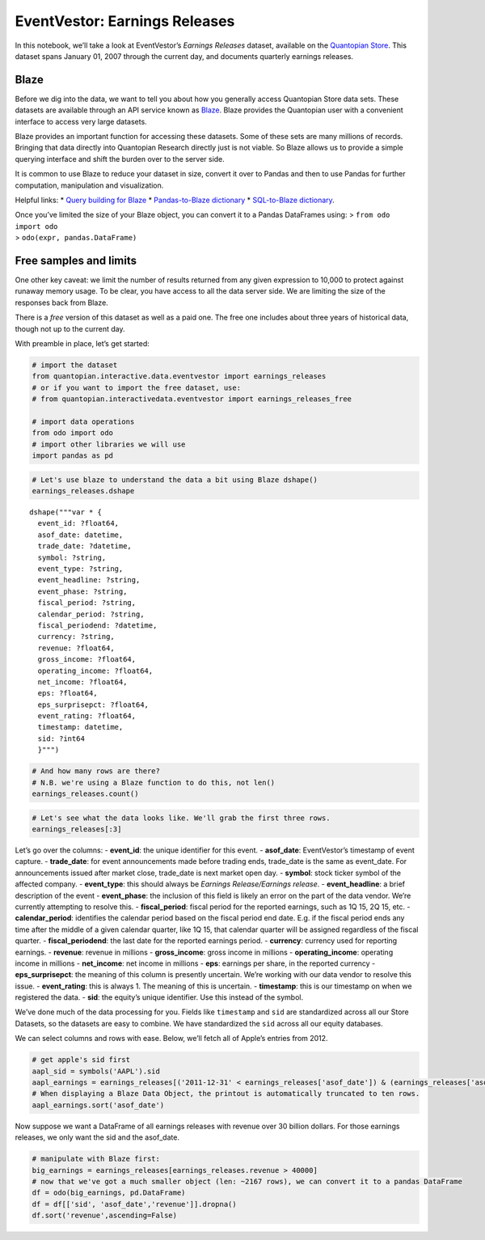 EventVestor: Earnings Releases
==============================

In this notebook, we’ll take a look at EventVestor’s *Earnings Releases*
dataset, available on the `Quantopian
Store <https://www.quantopian.com/store>`__. This dataset spans January
01, 2007 through the current day, and documents quarterly earnings
releases.

Blaze
~~~~~

Before we dig into the data, we want to tell you about how you generally
access Quantopian Store data sets. These datasets are available through
an API service known as `Blaze <http://blaze.pydata.org>`__. Blaze
provides the Quantopian user with a convenient interface to access very
large datasets.

Blaze provides an important function for accessing these datasets. Some
of these sets are many millions of records. Bringing that data directly
into Quantopian Research directly just is not viable. So Blaze allows us
to provide a simple querying interface and shift the burden over to the
server side.

It is common to use Blaze to reduce your dataset in size, convert it
over to Pandas and then to use Pandas for further computation,
manipulation and visualization.

Helpful links: \* `Query building for
Blaze <http://blaze.pydata.org/en/latest/queries.html>`__ \*
`Pandas-to-Blaze
dictionary <http://blaze.pydata.org/en/latest/rosetta-pandas.html>`__ \*
`SQL-to-Blaze
dictionary <http://blaze.pydata.org/en/latest/rosetta-sql.html>`__.

| Once you’ve limited the size of your Blaze object, you can convert it
  to a Pandas DataFrames using: > ``from odo import odo``
| > ``odo(expr, pandas.DataFrame)``

Free samples and limits
~~~~~~~~~~~~~~~~~~~~~~~

One other key caveat: we limit the number of results returned from any
given expression to 10,000 to protect against runaway memory usage. To
be clear, you have access to all the data server side. We are limiting
the size of the responses back from Blaze.

There is a *free* version of this dataset as well as a paid one. The
free one includes about three years of historical data, though not up to
the current day.

With preamble in place, let’s get started:

.. code:: ipython2

    # import the dataset
    from quantopian.interactive.data.eventvestor import earnings_releases
    # or if you want to import the free dataset, use:
    # from quantopian.interactivedata.eventvestor import earnings_releases_free
    
    # import data operations
    from odo import odo
    # import other libraries we will use
    import pandas as pd

.. code:: ipython2

    # Let's use blaze to understand the data a bit using Blaze dshape()
    earnings_releases.dshape




.. parsed-literal::

    dshape("""var * {
      event_id: ?float64,
      asof_date: datetime,
      trade_date: ?datetime,
      symbol: ?string,
      event_type: ?string,
      event_headline: ?string,
      event_phase: ?string,
      fiscal_period: ?string,
      calendar_period: ?string,
      fiscal_periodend: ?datetime,
      currency: ?string,
      revenue: ?float64,
      gross_income: ?float64,
      operating_income: ?float64,
      net_income: ?float64,
      eps: ?float64,
      eps_surprisepct: ?float64,
      event_rating: ?float64,
      timestamp: datetime,
      sid: ?int64
      }""")



.. code:: ipython2

    # And how many rows are there?
    # N.B. we're using a Blaze function to do this, not len()
    earnings_releases.count()




.. raw:: html

    139427



.. code:: ipython2

    # Let's see what the data looks like. We'll grab the first three rows.
    earnings_releases[:3]




.. raw:: html

    <table border="1" class="dataframe">
      <thead>
        <tr style="text-align: right;">
          <th></th>
          <th>event_id</th>
          <th>asof_date</th>
          <th>trade_date</th>
          <th>symbol</th>
          <th>event_type</th>
          <th>event_headline</th>
          <th>event_phase</th>
          <th>fiscal_period</th>
          <th>calendar_period</th>
          <th>fiscal_periodend</th>
          <th>currency</th>
          <th>revenue</th>
          <th>gross_income</th>
          <th>operating_income</th>
          <th>net_income</th>
          <th>eps</th>
          <th>eps_surprisepct</th>
          <th>event_rating</th>
          <th>timestamp</th>
          <th>sid</th>
        </tr>
      </thead>
      <tbody>
        <tr>
          <th>0</th>
          <td>526391</td>
          <td>2007-01-03</td>
          <td>2007-01-04</td>
          <td>ANGO</td>
          <td>Earnings Release</td>
          <td>AngioDynamics 2Q Net up 48%</td>
          <td>NaN</td>
          <td>2Q 07</td>
          <td>4Q 06</td>
          <td>2006-12-02</td>
          <td>$</td>
          <td>24.37</td>
          <td>14.24</td>
          <td>3.0</td>
          <td>2.45</td>
          <td>0.15</td>
          <td>0</td>
          <td>1</td>
          <td>2007-01-04</td>
          <td>26324</td>
        </tr>
        <tr>
          <th>1</th>
          <td>196507</td>
          <td>2007-01-03</td>
          <td>2007-01-04</td>
          <td>BLUD</td>
          <td>Earnings Release</td>
          <td>Immucor Reports 2Q Results</td>
          <td>NaN</td>
          <td>NaN</td>
          <td>NaN</td>
          <td>NaT</td>
          <td>NaN</td>
          <td>0.00</td>
          <td>0.00</td>
          <td>0.0</td>
          <td>0.00</td>
          <td>0.00</td>
          <td>0</td>
          <td>1</td>
          <td>2007-01-04</td>
          <td>955</td>
        </tr>
        <tr>
          <th>2</th>
          <td>180559</td>
          <td>2007-01-03</td>
          <td>2007-01-03</td>
          <td>CALM</td>
          <td>Earnings Release</td>
          <td>CAL-MAINE FOODS REPORTS 2Q 07 RESULTS</td>
          <td>NaN</td>
          <td>2Q 07</td>
          <td>4Q 06</td>
          <td>2006-12-02</td>
          <td>$</td>
          <td>137.74</td>
          <td>24.96</td>
          <td>10.5</td>
          <td>6.40</td>
          <td>0.27</td>
          <td>0</td>
          <td>1</td>
          <td>2007-01-04</td>
          <td>16169</td>
        </tr>
      </tbody>
    </table>



Let’s go over the columns: - **event_id**: the unique identifier for
this event. - **asof_date**: EventVestor’s timestamp of event capture. -
**trade_date**: for event announcements made before trading ends,
trade_date is the same as event_date. For announcements issued after
market close, trade_date is next market open day. - **symbol**: stock
ticker symbol of the affected company. - **event_type**: this should
always be *Earnings Release/Earnings release*. - **event_headline**: a
brief description of the event - **event_phase**: the inclusion of this
field is likely an error on the part of the data vendor. We’re currently
attempting to resolve this. - **fiscal_period**: fiscal period for the
reported earnings, such as 1Q 15, 2Q 15, etc. - **calendar_period**:
identifies the calendar period based on the fiscal period end date. E.g.
if the fiscal period ends any time after the middle of a given calendar
quarter, like 1Q 15, that calendar quarter will be assigned regardless
of the fiscal quarter. - **fiscal_periodend**: the last date for the
reported earnings period. - **currency**: currency used for reporting
earnings. - **revenue**: revenue in millions - **gross_income**: gross
income in millions - **operating_income**: operating income in millions
- **net_income**: net income in millions - **eps**: earnings per share,
in the reported currency - **eps_surprisepct**: the meaning of this
column is presently uncertain. We’re working with our data vendor to
resolve this issue. - **event_rating**: this is always 1. The meaning of
this is uncertain. - **timestamp**: this is our timestamp on when we
registered the data. - **sid**: the equity’s unique identifier. Use this
instead of the symbol.

We’ve done much of the data processing for you. Fields like
``timestamp`` and ``sid`` are standardized across all our Store
Datasets, so the datasets are easy to combine. We have standardized the
``sid`` across all our equity databases.

We can select columns and rows with ease. Below, we’ll fetch all of
Apple’s entries from 2012.

.. code:: ipython2

    # get apple's sid first
    aapl_sid = symbols('AAPL').sid
    aapl_earnings = earnings_releases[('2011-12-31' < earnings_releases['asof_date']) & (earnings_releases['asof_date'] <'2013-01-01') & (earnings_releases.sid==aapl_sid)]
    # When displaying a Blaze Data Object, the printout is automatically truncated to ten rows.
    aapl_earnings.sort('asof_date')




.. raw:: html

    <table border="1" class="dataframe">
      <thead>
        <tr style="text-align: right;">
          <th></th>
          <th>event_id</th>
          <th>asof_date</th>
          <th>trade_date</th>
          <th>symbol</th>
          <th>event_type</th>
          <th>event_headline</th>
          <th>event_phase</th>
          <th>fiscal_period</th>
          <th>calendar_period</th>
          <th>fiscal_periodend</th>
          <th>currency</th>
          <th>revenue</th>
          <th>gross_income</th>
          <th>operating_income</th>
          <th>net_income</th>
          <th>eps</th>
          <th>eps_surprisepct</th>
          <th>event_rating</th>
          <th>timestamp</th>
          <th>sid</th>
        </tr>
      </thead>
      <tbody>
        <tr>
          <th>0</th>
          <td>1385939</td>
          <td>2012-01-24</td>
          <td>2012-01-25</td>
          <td>AAPL</td>
          <td>Earnings Release</td>
          <td>Apple 1Q 12 Net Jumps to $13B on Higher Revenues</td>
          <td>NaN</td>
          <td>1Q 12</td>
          <td>4Q 11</td>
          <td>2011-12-31</td>
          <td>$</td>
          <td>46333</td>
          <td>20703</td>
          <td>17340</td>
          <td>13064</td>
          <td>13.87</td>
          <td>38.29</td>
          <td>1</td>
          <td>2012-01-25</td>
          <td>24</td>
        </tr>
        <tr>
          <th>1</th>
          <td>1421108</td>
          <td>2012-04-24</td>
          <td>2012-04-25</td>
          <td>AAPL</td>
          <td>Earnings Release</td>
          <td>Apple 2Q 12 Net Up 94% on Higher Revenues</td>
          <td>NaN</td>
          <td>2Q 12</td>
          <td>1Q 12</td>
          <td>2012-03-31</td>
          <td>$</td>
          <td>39186</td>
          <td>18564</td>
          <td>15384</td>
          <td>11622</td>
          <td>12.30</td>
          <td>23.74</td>
          <td>1</td>
          <td>2012-04-25</td>
          <td>24</td>
        </tr>
        <tr>
          <th>2</th>
          <td>1456685</td>
          <td>2012-07-24</td>
          <td>2012-07-25</td>
          <td>AAPL</td>
          <td>Earnings Release</td>
          <td>Apple 3Q 12 Net Up 21%</td>
          <td>NaN</td>
          <td>3Q 12</td>
          <td>2Q 12</td>
          <td>2012-06-30</td>
          <td>$</td>
          <td>35023</td>
          <td>14994</td>
          <td>11573</td>
          <td>8824</td>
          <td>9.32</td>
          <td>-10.21</td>
          <td>1</td>
          <td>2012-07-25</td>
          <td>24</td>
        </tr>
        <tr>
          <th>3</th>
          <td>1496807</td>
          <td>2012-10-25</td>
          <td>2012-10-26</td>
          <td>AAPL</td>
          <td>Earnings Release</td>
          <td>Apple 4Q 12 Net Up 24%</td>
          <td>NaN</td>
          <td>4Q 12</td>
          <td>3Q 12</td>
          <td>2012-09-29</td>
          <td>$</td>
          <td>35966</td>
          <td>14401</td>
          <td>10944</td>
          <td>8223</td>
          <td>8.67</td>
          <td>-2.03</td>
          <td>1</td>
          <td>2012-10-26</td>
          <td>24</td>
        </tr>
      </tbody>
    </table>



Now suppose we want a DataFrame of all earnings releases with revenue
over 30 billion dollars. For those earnings releases, we only want the
sid and the asof_date.

.. code:: ipython2

    # manipulate with Blaze first:
    big_earnings = earnings_releases[earnings_releases.revenue > 40000]
    # now that we've got a much smaller object (len: ~2167 rows), we can convert it to a pandas DataFrame
    df = odo(big_earnings, pd.DataFrame)
    df = df[['sid', 'asof_date','revenue']].dropna()
    df.sort('revenue',ascending=False)




.. raw:: html

    <div style="max-height:1000px;max-width:1500px;overflow:auto;">
    <table border="1" class="dataframe">
      <thead>
        <tr style="text-align: right;">
          <th></th>
          <th>sid</th>
          <th>asof_date</th>
          <th>revenue</th>
        </tr>
      </thead>
      <tbody>
        <tr>
          <th>510</th>
          <td>26503</td>
          <td>2013-01-24</td>
          <td>8743000</td>
        </tr>
        <tr>
          <th>491</th>
          <td>26503</td>
          <td>2012-10-26</td>
          <td>7593000</td>
        </tr>
        <tr>
          <th>657</th>
          <td>26503</td>
          <td>2015-04-22</td>
          <td>7022000</td>
        </tr>
        <tr>
          <th>474</th>
          <td>26503</td>
          <td>2012-07-26</td>
          <td>6910000</td>
        </tr>
        <tr>
          <th>529</th>
          <td>26503</td>
          <td>2013-04-22</td>
          <td>6803000</td>
        </tr>
        <tr>
          <th>98</th>
          <td>7543</td>
          <td>2008-02-05</td>
          <td>6709983</td>
        </tr>
        <tr>
          <th>342</th>
          <td>26503</td>
          <td>2010-10-21</td>
          <td>6698000</td>
        </tr>
        <tr>
          <th>443</th>
          <td>26503</td>
          <td>2012-01-27</td>
          <td>6610000</td>
        </tr>
        <tr>
          <th>590</th>
          <td>7543</td>
          <td>2014-02-04</td>
          <td>6585044</td>
        </tr>
        <tr>
          <th>563</th>
          <td>26503</td>
          <td>2013-10-17</td>
          <td>6579000</td>
        </tr>
        <tr>
          <th>547</th>
          <td>26503</td>
          <td>2013-07-19</td>
          <td>6572000</td>
        </tr>
        <tr>
          <th>49</th>
          <td>7543</td>
          <td>2007-08-03</td>
          <td>6522637</td>
        </tr>
        <tr>
          <th>362</th>
          <td>26503</td>
          <td>2011-01-21</td>
          <td>6483000</td>
        </tr>
        <tr>
          <th>324</th>
          <td>26503</td>
          <td>2010-07-22</td>
          <td>6454000</td>
        </tr>
        <tr>
          <th>576</th>
          <td>7543</td>
          <td>2013-11-06</td>
          <td>6282166</td>
        </tr>
        <tr>
          <th>417</th>
          <td>26503</td>
          <td>2011-10-20</td>
          <td>6269000</td>
        </tr>
        <tr>
          <th>559</th>
          <td>7543</td>
          <td>2013-08-02</td>
          <td>6255319</td>
        </tr>
        <tr>
          <th>155</th>
          <td>7543</td>
          <td>2008-08-07</td>
          <td>6220000</td>
        </tr>
        <tr>
          <th>457</th>
          <td>26503</td>
          <td>2012-04-24</td>
          <td>6184000</td>
        </tr>
        <tr>
          <th>283</th>
          <td>26503</td>
          <td>2010-01-20</td>
          <td>6082000</td>
        </tr>
        <tr>
          <th>398</th>
          <td>26503</td>
          <td>2011-07-21</td>
          <td>6047000</td>
        </tr>
        <tr>
          <th>182</th>
          <td>7543</td>
          <td>2008-11-06</td>
          <td>5975275</td>
        </tr>
        <tr>
          <th>258</th>
          <td>26503</td>
          <td>2009-10-15</td>
          <td>5974000</td>
        </tr>
        <tr>
          <th>310</th>
          <td>26503</td>
          <td>2010-04-22</td>
          <td>5876000</td>
        </tr>
        <tr>
          <th>485</th>
          <td>7543</td>
          <td>2012-08-03</td>
          <td>5501573</td>
        </tr>
        <tr>
          <th>503</th>
          <td>7543</td>
          <td>2012-11-05</td>
          <td>5406781</td>
        </tr>
        <tr>
          <th>381</th>
          <td>26503</td>
          <td>2011-04-18</td>
          <td>5366000</td>
        </tr>
        <tr>
          <th>519</th>
          <td>7543</td>
          <td>2013-02-05</td>
          <td>5318752</td>
        </tr>
        <tr>
          <th>301</th>
          <td>7543</td>
          <td>2010-02-04</td>
          <td>5292890</td>
        </tr>
        <tr>
          <th>231</th>
          <td>26503</td>
          <td>2009-07-16</td>
          <td>4891000</td>
        </tr>
        <tr>
          <th>...</th>
          <td>...</td>
          <td>...</td>
          <td>...</td>
        </tr>
        <tr>
          <th>21</th>
          <td>3149</td>
          <td>2007-07-13</td>
          <td>42316</td>
        </tr>
        <tr>
          <th>104</th>
          <td>3149</td>
          <td>2008-04-11</td>
          <td>42243</td>
        </tr>
        <tr>
          <th>13</th>
          <td>24074</td>
          <td>2007-04-26</td>
          <td>42156</td>
        </tr>
        <tr>
          <th>625</th>
          <td>24</td>
          <td>2014-10-20</td>
          <td>42123</td>
        </tr>
        <tr>
          <th>629</th>
          <td>23052</td>
          <td>2014-10-28</td>
          <td>42114</td>
        </tr>
        <tr>
          <th>642</th>
          <td>3149</td>
          <td>2015-01-23</td>
          <td>42004</td>
        </tr>
        <tr>
          <th>169</th>
          <td>18711</td>
          <td>2008-10-28</td>
          <td>41723</td>
        </tr>
        <tr>
          <th>391</th>
          <td>7538</td>
          <td>2011-04-29</td>
          <td>41602</td>
        </tr>
        <tr>
          <th>415</th>
          <td>22899</td>
          <td>2011-10-19</td>
          <td>41562</td>
        </tr>
        <tr>
          <th>423</th>
          <td>7538</td>
          <td>2011-10-28</td>
          <td>41525</td>
        </tr>
        <tr>
          <th>135</th>
          <td>2673</td>
          <td>2008-07-24</td>
          <td>41500</td>
        </tr>
        <tr>
          <th>286</th>
          <td>3149</td>
          <td>2010-01-22</td>
          <td>41438</td>
        </tr>
        <tr>
          <th>361</th>
          <td>3149</td>
          <td>2011-01-21</td>
          <td>41377</td>
        </tr>
        <tr>
          <th>266</th>
          <td>23998</td>
          <td>2009-10-28</td>
          <td>41305</td>
        </tr>
        <tr>
          <th>605</th>
          <td>42788</td>
          <td>2014-04-30</td>
          <td>41099</td>
        </tr>
        <tr>
          <th>76</th>
          <td>2673</td>
          <td>2007-11-08</td>
          <td>41078</td>
        </tr>
        <tr>
          <th>499</th>
          <td>1091</td>
          <td>2012-11-02</td>
          <td>41050</td>
        </tr>
        <tr>
          <th>500</th>
          <td>11100</td>
          <td>2012-11-02</td>
          <td>41050</td>
        </tr>
        <tr>
          <th>633</th>
          <td>42788</td>
          <td>2014-10-29</td>
          <td>41048</td>
        </tr>
        <tr>
          <th>645</th>
          <td>23052</td>
          <td>2015-01-29</td>
          <td>40959</td>
        </tr>
        <tr>
          <th>380</th>
          <td>22899</td>
          <td>2011-04-18</td>
          <td>40952</td>
        </tr>
        <tr>
          <th>139</th>
          <td>18711</td>
          <td>2008-07-28</td>
          <td>40569</td>
        </tr>
        <tr>
          <th>591</th>
          <td>40430</td>
          <td>2014-02-06</td>
          <td>40485</td>
        </tr>
        <tr>
          <th>408</th>
          <td>7538</td>
          <td>2011-07-29</td>
          <td>40465</td>
        </tr>
        <tr>
          <th>580</th>
          <td>3149</td>
          <td>2014-01-17</td>
          <td>40382</td>
        </tr>
        <tr>
          <th>673</th>
          <td>23112</td>
          <td>2015-07-31</td>
          <td>40357</td>
        </tr>
        <tr>
          <th>670</th>
          <td>23052</td>
          <td>2015-07-28</td>
          <td>40277</td>
        </tr>
        <tr>
          <th>247</th>
          <td>23112</td>
          <td>2009-07-31</td>
          <td>40205</td>
        </tr>
        <tr>
          <th>9</th>
          <td>3149</td>
          <td>2007-04-13</td>
          <td>40195</td>
        </tr>
        <tr>
          <th>377</th>
          <td>7538</td>
          <td>2011-02-11</td>
          <td>40157</td>
        </tr>
      </tbody>
    </table>
    <p>670 rows × 3 columns</p>
    </div>



